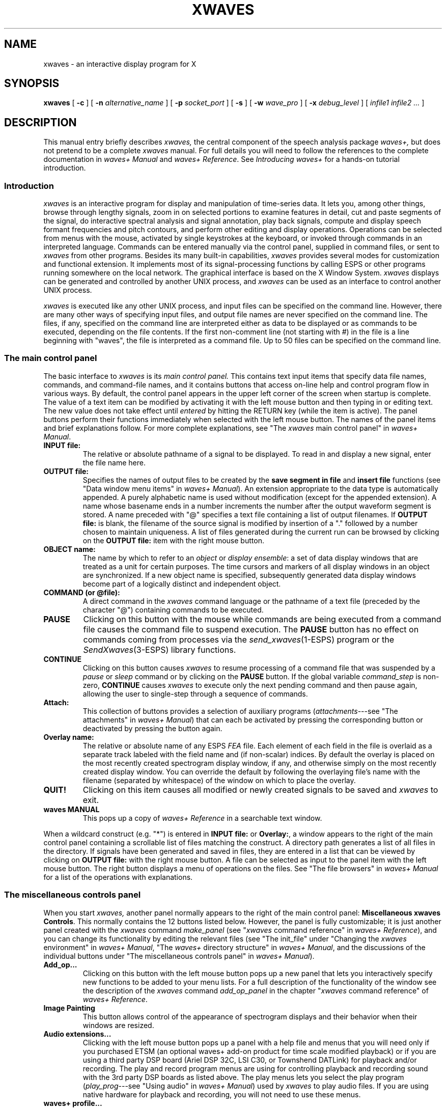 .\" Copyright (c) 1987-1990 AT&T, Inc.
.\" Copyright (c) 1986-1990 Entropic Speech, Inc.
.\" Copyright (c) 1990-1997 Entropic Research Laboratory, Inc. All rights reserved.
.\" @(#)xwaves.1	1.14 9/24/98 ATT/ESI/ERL
.ds ]W (c) 1997 Entropic Research Laboratory, Inc.
.TH XWAVES 1\-ESPS 9/24/98
.if t .ds - \(em\h'-0.5m'\(em
.if n .ds - ---
.if n .ds lq \&"\"
.if t .ds lq \&``
.if n .ds rq \&"\"
.if t .ds rq \&''
.\" Macro for chapter titles like "xlabel" or "xchart reference"
.\" or "xmarks quick reference"<punctuation>.
.de qI
.ie '\\$2'' \&\\*(lq\fI\\$1\fP\\*(rq\\$3
.el \&\\*(lq\fI\\$1\fP \\$2\\*(rq\\$3
..
.ds wD \fIwaves+ Manual\fP
.ds wR \fIwaves+ Reference\fP
.ds wT \fIIntroducing waves+\fP
.ad l
.SH "NAME"
xwaves \- an interactive display program for X
.SH SYNOPSIS
.B xwaves
[
.B \-c
] [
.BI \-n " alternative_name"
] [
.BI \-p " socket_port"
] [
.B \-s
] [
.BI \-w " wave_pro"
] [
.BI \-x " debug_level"
] [
.I infile1 infile2 ...
]
.SH DESCRIPTION
.PP
This manual entry briefly describes
.I xwaves,
the central component of the speech analysis package
.I waves+,
but does not pretend to be a complete
.I xwaves
manual.
For full details you will need to follow the references to the
complete documentation in \*(wD and \*(wR.
See \*(wT for a hands-on tutorial introduction.
.SS Introduction
.PP
.I xwaves
is an interactive program for display and manipulation of time-series data.
It lets you, among other things,
browse through lengthy signals,
zoom in on selected portions to examine features in detail,
cut and paste segments of the signal,
do interactive spectral analysis and signal annotation,
play back signals,
compute and display speech formant frequencies and pitch contours,
and perform other editing and display operations.
Operations can be selected from menus with the mouse,
activated by single keystrokes at the keyboard,
or invoked through commands in an interpreted language.
Commands can be entered manually via the control panel,
supplied in command files,
or sent to
.I xwaves
from other programs.
Besides its many built-in capabilities,
.I xwaves
provides several modes for customization and functional extension.
It implements most of its signal-processing functions
by calling ESPS or other programs running somewhere on the local network.
The graphical interface is based on the X Window System.
.I xwaves
displays can be generated and controlled
by another UNIX process, and
.I xwaves
can be used as an interface to control another UNIX process.
.PP
.I xwaves
is executed like any other UNIX process,
and input files can be specified on the command line.
However, there are many other ways of specifying input files,
and output file names are never specified on the command line.
The files, if any, specified on the command line are interpreted
either as data to be displayed or as commands to be executed,
depending on the file contents.
If the first non-comment line (not starting with #) in the file
is a line beginning with \*(lqwaves\*(rq,
the file is interpreted as a command file.
Up to 50 files can be specified on the command line.
.SS The main control panel
.PP
The basic interface to
.I xwaves
is its
.I main control panel.
This contains text input items 
that specify data file names, commands, and command-file names,
and it contains buttons that access on-line help and control program flow
in various ways.
By default, the control panel appears
in the upper left corner of the screen
when startup is complete.
The value of a text item can be modified
by activating it with the left mouse button
and then typing in or editing text.
The new value does not take effect until
.I entered
by hitting the RETURN key (while the item is active).
The panel buttons perform their functions immediately
when selected with the left mouse button.
The names of the panel items and brief explanations follow.
For more complete explanations, see \*(lqThe
.I xwaves
main control panel\*(rq in \*(wD.
.TP
.B INPUT file:
The relative or absolute pathname of a signal to be displayed.
To read in and display a new signal, enter the file name here.
.TP
.B OUTPUT file:
Specifies the names of output files to be created by the
.B save segment in file
and
.B insert file
functions (see \*(lqData window menu items\*(rq in \*(wD).
An extension appropriate to the data type is automatically appended.
A purely alphabetic name is used without modification
(except for the appended extension).
A name whose basename ends in a number increments the number
after the output waveform segment is stored.
A name preceded with \*(lq@\*(rq specifies a text file
containing a list of output filenames.
If
.B OUTPUT file:
is blank, the filename of the source signal is modified by insertion
of a \*(lq.\*(rq followed by a number chosen to maintain uniqueness.
A list of files generated during the current run
can be browsed by clicking on the
.B OUTPUT file:
item with the right mouse button.
.TP
.B OBJECT name:
The name by which to refer to an
.I object
or
.IR "display ensemble" :
a set of data display windows
that are treated as a unit for certain purposes.
The time cursors and markers of all display windows in an object
are synchronized.
If a new object name is specified, subsequently generated data display
windows become part of a logically distinct and independent object.
.TP
.B COMMAND (or @file):
A direct command in the
.I xwaves
command language or the pathname of a text file
(preceded by the character \*(lq@\*(rq)
containing commands to be executed.
.TP
.B PAUSE
Clicking on this button with the mouse
while commands are being executed from a command file
causes the command file to suspend execution.
The
.B PAUSE
button has no effect on commands coming from processes via the
.IR send_xwaves (1\-ESPS)
program or the
.IR SendXwaves (3\-ESPS)
library functions.
.TP
.B CONTINUE
Clicking on this button causes
.I xwaves
to resume processing of a command file that was suspended by a
.I pause
or
.I sleep
command or by clicking on the
.B PAUSE
button.
If the global variable
.I command_step
is non-zero,
.B CONTINUE
causes
.I xwaves
to execute only the next pending command and then pause again,
allowing the user to single-step through a sequence of commands.
.TP
.B Attach:
This collection of buttons provides a selection of auxiliary programs
.RI ( attachments \*-see
\*(lqThe attachments\*(rq in \*(wD)
that can each be activated by pressing the corresponding button
or deactivated by pressing the button again.
.TP
.B Overlay name:
The relative or absolute name of any ESPS
.I FEA
file.
Each element of each field in the file is overlaid as a separate track
labeled with the field name and (if non-scalar) indices.
By default the overlay is placed on the most recently created
spectrogram display window, if any,
and otherwise simply on the most recently created display window.
You can override the default by following the overlaying file's name
with the filename (separated by whitespace)
of the window on which to place the overlay.
.TP
.B QUIT!
Clicking on this item causes all modified or newly created signals to
be saved and
.I xwaves
to exit.
.TP
.B waves MANUAL
This pops up a copy of \*(wR
in a searchable text window.
.PP
When a wildcard construct (e.g. \*(lq*\*(rq) is entered in
.B INPUT file:
or
.BR Overlay: ,
a window appears to the right of the main control panel
containing a scrollable list of files matching the construct.
A directory path generates a list of all files in the directory.
If signals have been generated and saved in files,
they are entered in a list that can be viewed by clicking on
.B OUTPUT file:
with the right mouse button.
A file can be selected as input to the panel item
with the left mouse button.
The right button displays a menu of operations on the files.
See \*(lqThe file browsers\*(rq in \*(wD for a list of the operations
with explanations.
.SS The miscellaneous controls panel
.PP
When you start
.I xwaves,
another panel normally appears to the right of the main control panel:
.BR "Miscellaneous xwaves Controls" .
This normally contains the 12 buttons listed below.
However, the panel is fully customizable;
it is just another panel created with the
.I xwaves
command
.I make_panel
(see
.qI xwaves "command reference"
in \*(wR),
and you can change its functionality by editing the relevant files
(see \*(lqThe init_file\*(rq under \*(lqChanging the
.I xwaves
environment\*(rq in \*(wD,
\*(lqThe
.I waves+
directory structure\*(rq in \*(wD,
and the discussions of the individual buttons
under \*(lqThe miscellaneous controls panel\*(rq in \*(wD).
.TP
.B Add_op...
Clicking on this button with the left mouse button pops up a new panel
that lets you interactively specify new functions to be added to your
menu lists.
For a full description of the functionality of the window
see the description of the
.I xwaves
command
.I add_op_panel
in the chapter
.qI xwaves "command reference"
of \*(wR.
.TP
.B Image Painting
This button allows control of the appearance of spectrogram
displays and their behavior when their windows are resized.
.TP
.B Audio extensions...
Clicking with the left mouse button pops up a panel with a help file 
and menus that you will need only if you purchased ETSM (an
optional waves+ add-on product for time scale modified playback) or if
you are using a third party DSP board (Ariel DSP 32C, LSI C30, or
Townshend DATLink) for playback and/or recording.  The play and record
program menus are using for controlling playback and recording sound
with the 3rd party DSP boards as listed above.  The play menus lets you 
select the play program
.RI ( play_prog \*-see
\*(lqUsing audio\*(rq in \*(wD) used by
.I xwaves
to play audio files.  If you are using
native hardware for playback and recording, you will not need to use
these menus.  
.TP
.B waves+ profile...
Clicking with the left mouse button pops up a panel
that lets you examine and change command configurations
and the profile file
.I .wave_pro.
.TP
.B Print setup...
Clicking with the left mouse button pops up a panel that let you
set the
.I xwaves
global variables that control printing.
See \*(lqPrinting graphics\*(rq in \*(wD
and
.qI xwaves "symbols reference"
in \*(wR
for more information on printing and the individual variables.
.TP
.B Annotation...
Clicking with the left mouse button pops up a panel
that gives you detailed control over
whether the following annotations on the data windows are displayed:
ESPS field names, field values at the cursor position,
and axis tick marks or grids.
.TP
.B Ganging...
Clicking with the left mouse button pops up a panel
that lets you control which of the following operations
are performed simultaneously on all windows of an object
and which affect only one window at a time:
scrolling, zooming, and deletion of segments.
.TP
.B Colormap...
Clicking with the left mouse button pops up a panel
that lets you change the colors
in which waveforms and spectrograms are displayed.
.TP
.B Toolbars...
Clicking with the left mouse button pops up a panel
that lets you add
.I toolbar creators
to the waveform and spectrogram menus.
This means that an entry in the display menu lets you create a toolbar
with functions that apply to a specific display.
Several ready-to-use toolbars are available,
and it is easy to create more yourself.
See the help file available through the
.B Toolbars...
panel, and see the
.B Toolbars...
entry under \*(lqThe miscellaneous controls panel\*(rq in \*(wD.
.TP
.B Menu Changes...
Clicking with the left mouse button pops up a panel
that lets you change the waveform and spectrogram display menus
by adding items or selecting predefined alternative menus.
A help function is also provided.
.TP
.B Mouse bindings...
Clicking with the left mouse button pops up a panel
that lets you select the functions
performed by the left and middle mouse buttons
in waveform and spectrogram windows.
See also \*(lqMouse button modes\*(rq in \*(wD.
.TP
.B Debug...
Clicking with the left mouse button pops up a panel
that lets you set
.I xwaves
global variables
that control the verbosity of information and debugging messages
and turn on single-stepping mode for command-file interpretation.
See
.qI xwaves "symbols reference"
in \*(wR.
.SS Data display windows
.PP
There are two major types of signal data display windows:
.I waveform
windows and
.I spectrogram
windows.
Waveform windows display plots of single or multiple
sampled-data and parameter tracks.
Spectrogram windows display data as intensities or colors
in the time-frequency plane.
Each window has a frame that includes a title bar.
If the right mouse button is pressed
while the cursor is in the frame,
the window system frame menu appears.
The contents of this frame menu depend on the window manager,
but common items allow the window to be iconized removed, resized, etc.
.PP
Inside the frame are three regions:
a data display that fills most of the window,
a scrollbar region just above it,
and an information region just above the scrollbar.
As the cursor moves in the data region,
the corresponding time values
are continually updated in the information region,
and data values are updated either there or in the data region.
Cursors in other windows of the same object (see
.B OBJECT name:
under \*(lqThe main control panel\*(rq above)
move in synchrony.
.PP
Pressing the right mouse button while the cursor is in the
data display region calls up a menu listing
data- and display-manipulation options.
The left and middle mouse buttons have several programmable
functions, such as moving markers, playing segments, modifying 
data, or any of the right-button menu items.
Menu operations and
.I xwaves
commands permit changing the button semantics.
The functions currently in effect are displayed in the frame title bar.
There are four distinguished markers, two horizontal and two vertical,
that can be positioned with the mouse pointer
if an appropriate mouse-button function is enabled.
To move the horizontal markers,
hold down the shift key on the keyboard while operating the mouse;
otherwise the vertical markers are moved.
See \*(lqMouse button modes\*(rq in \*(wD for more information.
.PP
Mouse buttons pressed while in the scrollbar region
cause the following operations:
.I left
moves the displayed point marked by the mouse pointer
to the left window edge;
.I right
moves the displayed point at the left window edge
to the position of the mouse pointer;
.I middle
centers the display window over the point in the data file
proportional to the distance along the scrollbar
at which the button was pressed.
When the mouse pointer is in the scrollbar, the time readout changes
to reflect not the time in the displayed portion of the file,
but the time in the whole file,
with the beginning corresponding to the left end of the scrollbar
and the end of the file corresponding to the right end.
The shaded portion of the scrollbar
corresponds to the portion of the data file
that is currently visible in the window.
.PP
In spectrogram windows
the operations that can be bound to the left or middle mouse button
include three that are inapplicable to waveform windows:
.BR "mark formants" ,
.BR "move contour" ,
and
.BR "modify intensity" .
The latter is the default action of the middle button;
it lets you modify the threshold and dynamic-range values
that control the mapping
from spectral density to display intensity or color;
think of it as analogous to manipulating
the brightness and contrast controls of a television set.
For the other mouse button functions, see \*(lqMouse button modes\*(rq
in \*(wD.
.PP
In a spectrogram window,
data can be displayed at the \*(lqnatural scale\*(rq of one point per pixel,
or it can be rescaled vertically or horizontally
to accommodate changes in the height and width of the window.
Scaling behavior is controlled by four global variables
that can be set by an
.I xwaves
command or with the help of the
.B Image Painting
item of the miscellaneous controls panel.
See the description of the panel item above, and see
\*(lqScaling, interpolation, and zooming\*(rq under \*(lqData display windows\*(rq
in \*(wD.
.PP
To determine the colors used for plotting waveforms and spectrograms
and for drawing cursors, markers, axes, etc.,
.I xwaves
reads a colormap file, whose name is given by the global variable
.I colormap.
This can be initialized in the
.I .wave_pro
file and changed at any time by an
.I xwaves
command.
The
.B Colormap...
button, mentioned above under \*(lqThe miscellaneous controls panel\*(rq,
works by setting the variable to the name of one of several predefined
colormap files.
See \*(lqColormaps\*(rq in \*(wD to find out
how to create your own colormap files. 
.SS Data window menu items
.PP
Using
.I xwaves
commands, you can customize the contents of the menus that pop up
when you press the right mouse button in the data region of an
.I xwaves
display window.
You can do this separately for the waveform and spectrogram menus.
There are commands for deleting and restoring menu items.
With the
.I add_op
command, you can define new menu items
that invoke arbitrary UNIX shell commands or
.I xwaves
commands.
For full information, see \*(lqData window menu items\*(rq in \*(wD
and the commands
.I delete_item,
.I delete_all_items,
.I add_op,
.I add_waves,
and
.I op
under
.qI xwaves "command reference"
in \*(wR.
In addition there are a number of \*(lqbuilt-in\*(rq menu operations
that are present by default unless explicitly removed.
See \*(lqData window menu items\*(rq in \*(wD for more information
on the individual items.
.PP
.BR "play between marks" ,
.BR "play window contents" ,
.BR "play entire file" ,
and
.B "play to end of file"
let you listen to various portions of a signal
by sending them to a D/A converter.
.BR "page ahead" ,
.BR "page back" ,
.BR "window ahead" ,
and
.B "window back"
move the view in the display window
forward or backward through the file.
.B "align and rescale"
rescales and repositions windows so that all other windows in an
object align vertically with the selected window.
.BR "bracket markers" ,
.BR "zoom in" ,
.BR "zoom out" ,
and
.B "zoom full out"
expand or contract the time scale of the window,
as suggested by the names.
.B "spectrogram (W.B.)"
and
.B "spectrogram (N.B.)"
create spectrograms of the portion of a signal delimited by the markers.
.B "save segment in file"
writes an output file containing the segment of the signal
delimited by the markers.
.B "delete segment"
and
.B "insert file"
let you edit a signal by cutting and pasting.
.B "Button Modes"
lets you determine which functions are invoked
by the left and middle mouse buttons.
.B "kill window"
removes the display window.
(This is needed on systems where a window cannot be removed
by using the window-manager frame menu.)
.B "print graphic"
and
.B "print ensemble"
output one or more display windows for printing.
.SS Printing graphics
.PP
There are two built-in 
.I xwaves
menu operations for producing printable output:
.B print graphic
and
.BR "print ensemble" .
(There are also ordinary
.I xwaves
commands that perform the same functions.)
.B "print graphic"
renders a single display window in either Encapsulated PostScript
or PCL (HP Laserjet code).
.B "print ensemble"
renders all display windows in an object in Encapsulated PostScript
(only).
The relative positions of the windows on the screen are preserved
in the printed output.
Some attachments (see \*(lqAttachments\*(rq below) can cooperate with
.I xwaves
to let
.B "print ensemble"
include windows created by the attachment in the output along with
those created by
.I xwaves
itself.
.PP
There are several
.I xwaves
global variables that control various aspects of the printing,
such as whether the output goes to a file or directly to a printer.
See \*(lqPrinting graphics\*(rq in \*(wD
for a list of the variables with explanations.
The
.B Print setup...
button, mentioned under \*(lqThe miscellaneous controls panel\*(rq above,
lets you set these variables.
.SS The command language
.PP
The
.I xwaves
command language provides control over
essentially the entire domain of actions available to
.I xwaves
and its attachments.
The commands of this language subsume all the functions
available through the mouse-oriented interface,
and they provide a means for extending the command set
and enhancing the interface.
.I xwaves
lets you assign values to symbols (variables) with the
.I set
command.
It also has a large set of built-in symbols
that affect its behavior in various ways (e.g. the colormap filename)
or reflect various aspects of its state (e.g. the cursor position).
These variables can be incorporated in commands you add yourself.
For a full description of the syntax and use of
.I xwaves
commands, see \*(lqThe
.I waves+
command language\*(rq in \*(wD.
For descriptions of the individual symbols and commands,
see
.qI xwaves "symbols reference"
and
.qI xwaves "command reference"
in \*(wR.
.PP
.I xwaves
distinguishes between
.I "object commands,"
which are directed to a particular object (display ensemble), and
.I "global commands,"
which are simply directed to
.I xwaves
itself.
The syntax of simple
.I xwaves
commands is
.LP
.RS
.nf
.if t .ft I
object  command  keyword  value  keyword  value ...
.if t .ft P
.fi
.RE
.LP
where
.I object
is the name of the object to which the command is directed, and
.I command
is the name of the command to be executed.
There may be any number of keyword\-value pairs, including zero.
For a global command,
.I object
is \*(lqwaves\*(rq or is simply omitted.
.PP
For example, the simplest form of the command
that creates a waveform display might look like
.LP
.RS
.nf
.if t .ft I
waves make file speech.sd
.if t .ft P
.fi
.RE
.LP
or simply
.LP
.RS
.nf
.if t .ft I
make file speech.sd
.if t .ft P
.fi
.RE
.LP
since
.I make
is a global command.
The keyword
.I file
indicates that the following argument,
.I speech.sd,
is the name of the data file to be read and displayed.
The command
.I make
has many other optional keywords that permit control of various window
attributes, such as size, etc.
The documentation for each command in \*(wR
lists the keywords recognized by the command
and explains the meaning of each.
.PP
For the command
.I set,
any variable name can be used as a keyword, and the following value
is assigned to the variable.
For example
.LP
.RS
.nf
.if t .ft I
set colormap my_colormap
.if t .ft P
.fi
.RE
.LP
assigns the value
.I my_colormap
to the variable
.I colormap.
.PP
The command
.I add_op
lets you define new operations.
For example
.LP
.RS
.nf
.if t .ft I
add_op name my_op op "doit.sh _l_marker_time _r_marker_time"
.if t .ft P
.fi
.RE
.LP
defines a new operation
.I my_op
that runs a shell script
.I doit.sh.
The keyword
.I name
identifies the following argument, \*(lqmy_op\*(rq,
as the name of the operation;
new items containing the name \*(lqmy_op\*(rq
are added to the display window menus
and will invoke the new operation when selected.
The keyword
.I op
indicates that the following string
\*(lqdoit.sh _l_marker_time _r_marker_time\*(rq
is the definition of the new operation.
In the definition,
.I l_marker_time
and
.I r_marker_time
are examples of variables
whose values are to be substituted in the string.
They are identified as such by the underscores (\*(lq_\*(rq)
that precede them.
.I l_marker_time
and
.I r_marker_time
are built-in
.I xwaves
symbols that contain the times (in seconds)
corresponding to the left and right marker positions
(see
.qI xwaves "symbols reference"
in \*(wR).
Thus, whenever the new operation is invoked,
the values of the variables at that time
are substituted in the definition string.
Suppose the values are 0.25 and 0.35.
Then
.LP
.RS
.nf
.if t .ft I
doit.sh 0.250000 0.350000
.if t .ft P
.fi
.RE
.LP
is executed as a shell command, running the script
.I doit.sh
with arguments that give the marker times.
.PP
There are several ways to convey commands to
.I xwaves.
.TP
(1) The main control panel.
Just type the command in the field
.BR "COMMAND (or @file):" .
.TP
(2) Command files.
You can store a number of commands in a file,
and they can then be executed from
.I xwaves.
You can enter the file preceded by \*(lq@\*(rq in the field
.B "COMMAND (or @file):"
or, if the first line starts with the word \*(lqwaves\*(rq,
enter it on the command line when starting
.I xwaves.
A command file that is always executed when
.I xwaves
is started is the file indicated by the
.I init_file
entry in the
.I .wave_pro
file.
See
.qI xwaves "initialization"
below.
.TP
(3) The program \fIsend_xwaves\fP.
.IR send_xwaves (1\-ESPS)
is a program that takes an
.I xwaves
command string as a parameter and sends the command to
.I xwaves.
The program can easily be used to control
.I xwaves
from a UNIX shell script.
.TP
(4) C library functions.
If you have the ESPS function library,
you can write application programs in C,
using the functions
.IR SendXwavesNoReply (3\-ESPS)
and
.IR SendXwavesReply (3\-ESPS)
to send commands to
.I xwaves.
.TP
(5) Auxiliary panels.
The command
.I make_panel
lets you build X window panels from which you can issue commands
by pushing buttons or selecting from menus.
See the command description under
.qI xwaves "command reference"
in \*(wR.
.TP
(6) Display window menus.
As described above, you can associate
.I xwaves
commands with display-window menu items by using the command
.I add_op.
.TP
(7) Keyboard bindings.
With the command
.I key_map
you can bind an operation to a character on the keyboard
to be executed when the key is pressed.
See the command description under
.qI xwaves "command reference"
in \*(wR.
.PP
There is much more to be said about using
.I add_op
and about
.I xwaves
commands in general.
See \*(lqThe
.I waves+
command language\*(rq in \*(wD.
.SS xwaves initialization
.PP
Initial values for
.I xwaves
global variables and other symbols can be assigned in a profile file
that is read when
.I xwaves
starts.
By default this is a file named
.I .wave_pro
found in the user's home directory or, if not there, in the directory
.I $ESPS_BASE/lib/waves.
(However, see
.B \-w
under OPTIONS below.)
See the
.I .wave_pro
in the latter directory for a fully commented example of a complete
.I xwaves
profile.
The file contains lines of the form
.LP
.RS
.nf
.if t .ft I
name value
.if t .ft P
.fi
.RE
.LP
where
.I value
is a value to be assigned to the symbol
.I name.
For example, you could specify a non-default colormap at startup
by including a line:
.LP
.RS
.nf
.if t .ft I
colormap MyColormap
.if t .ft P
.fi
.RE
.LP
The variables that have special meaning for
.I xwaves
are listed with explanations under
.qI xwaves "symbols reference"
in \*(wR.
Some variables have meaning to
.I xwaves
attachments (see \*(lqAttachments\*(rq below)
which get the values by communicating with
.I xwaves.
You can assign values to other variables
for any convenient purpose\*-e.g. for use in
.I add_op
commands.
.PP
One important global variable is
.I init_file.
This is the name of an
.I xwaves
command file that is executed after the
.I .wave_pro
has been read; it allows more elaborate startup processing
than is possible through simple assignments of values to variables.
See
.I $ESPS_BASE/lib/waves/commands/xw_init.WC
for a default
.I init_file.
It is through the
.I init_file
that the contents of the
.B "Miscellaneous xwaves Controls"
panel is created.
By specifying a different (modified)
.I init_file
in the
.I .wave_pro,
you can customize the panel contents,
change the contents of the display-window menus,
and otherwise modify the initial configuration of
.I xwaves.
See
.qI "xwaves\fR's\fI" "initial state: the .wave_pro file"
and \*(lqChanging the menu files\*(rq
under \*(lqChanging the
.I xwaves
environment\*(rq in \*(wD for details and an example.
.SS UNIX environment variables
.PP
There are numerous UNIX environment variables
that affect the operation of ESPS programs and
.I xwaves.
For a list see
.IR espsenv (1\-ESPS).
Those that are important for
.I xwaves
are described in \*(lqThe UNIX environment variables\*(rq in \*(wD.
Only two are mandatory.
ELM_HOST must be set to the host name of the machine on your network
that is running the Entropic license manager daemon.
ESPS_BASE must be set to the top of the
.RI ESPS/ waves +
installation directory tree.
In order to have easy access to the programs
that are likely to be used in conjunction with
.I xwaves,
be sure that
.I $ESPS_BASE/bin
is in your UNIX PATH definition before running
.I xwaves.
.SS File formats
.PP
.I xwaves
supports the use of different data file formats.
The most natural way is to use ESPS
.I FEA
files.
.I xwaves
is tuned to these files and can handle them very easily.
When
.I FEA
files are used,
they can be either in machine native format or EDR format,
which makes it easy to port signals between different systems.
See \*(lqFile formats and \fIxwaves\fP\*(rq
in \*(wD for details.
On the other hand there are various ways to read
.RI non- FEA
files with
.I xwaves.
Like most ESPS programs,
.I xwaves
will directly read
sampled-data files in the NIST
.I Sphere
format
and many files in the new Entropic
.I Esignal
format.
If
.I xwaves
does not recognize a file, it assumes it is headerless.
If the UNIX environment variable DEF_HEADER is defined
and points to a file with a valid
.I FEA
header,
that header is used as a \*(lqvirtual\*(rq header for the headerless file.
Thus, the data description in the file defined by DEF_HEADER
should be valid for the input data.
The ESPS conversion programs
.IR btosps (1\-ESPS),
.IR testsd (1\-ESPS),
and
.IR addfeahd (1\-ESPS)
are useful in creating such headers.
The
.I xwaves
global variable
.I def_header
can be used instead of the environment variable
and can be changed while
.I xwaves
is running.
Files that are headerless from the ESPS and
.I xwaves
viewpoint may in fact contain \*(lqforeign\*(rq headers.
If a
.I FEA
header contains certain \*(lqgeneric header items\*(rq,
a foreign header (i.e. a block of information at the head of the file)
is skipped when reading data.
(A copy is kept inside the
.I FEA
header, however, so that the foreign header
can subsequently be exposed again.)
See
.IR read_header (3\-ESPS)
for more details and for information about setting the relevant
generics in the headers specified by DEF_HEADER or
.I def_header.
.SS UNIX, ESPS, and xwaves
.PP
The discussion of the command
.I add_op
under \*(lqThe command language\*(rq above showed a simple example
of executing a UNIX shell command from within
.I xwaves.
See the discussion of
.I add_op
under \*(lqGlobal
.I xwaves
Commands\*(rq in \*(wD for more information and examples.
In general, the mechanism can start a unix process to run an external
program (while
.I xwaves
goes on its merry way).
If output is to be displayed,
.I xwaves
is signaled
when the forked process terminates.
.PP
In addition to
.I add_op,
there are more special facilities for calling ESPS programs from
.I xwaves.
.PP
When built-in
.I xwaves
support for a DSP board is not used,
external programs are used to generate spectrograms.
In particular the program or command indicated by the global variable
.I sgram_prog
is invoked with appropriate command-line options.
The default value is \*(lqsgram\*(rq,
which calls the program
.IR sgram (1\-ESPS),
but
.IR me_sgram (1\-ESPS)
can be used instead, or any program or script
that supports the right command-line options.
See \*(lqESPS spectrogram computation\*(rq
under \*(lqUNIX, ESPS, and \fIxwaves\fP\*(rq
in \*(wD for details.
.PP
Support for the built-in audio of most workstation on which
.I xwaves
runs is built into
.I xwaves
and is used by default for audio output.
However, you can specify other means of output by setting the
.I xwaves
global variable
.I play_prog
to a program or command
that supports appropriate command-line options.
See \*(lqUsing audio\*(rq in \*(wD for details.
.SS Attachments
.PP
Attachments are programs that run as separate UNIX processes,
but in close cooperation with
.I xwaves.
In fact they will not do anything useful unless
.I xwaves
is running.
In general, attachments are used for tasks
that require a specific user interface that cannot be realized with
.I xwaves
alone.
These tasks require transfer of information between
.I xwaves
and the attachment.
Attachments communicate with
.I xwaves
through the X server,
using a communications protocol that is compatible with Tcl/Tk.
.PP
At the moment there are four standard
.I xwaves
attachments:
.IR xlabel (1\-ESPS),
.IR xspectrum (1\-ESPS),
.IR xmarks (1\-ESPS),
and
.IR xchart (1\-ESPS). 
These are described in corresponding chapters of \*(wD
(\c
.qI xlabel "" ,
.qI xspectrum "" ,
.qI xmarks "" ,
.qI xchart "" )
and \*(wR
(\c
.qI xlabel "reference" ,
.qI xlabel "quick reference" ,
etc.).
.PP
An attachment is normally started with the
.I xwaves
command
.I attach
or by clicking on a button in the
.B Attach:
field in the
.I xwaves
main control panel.
It can also be started from the command line,
but then you may have to worry about the command line options.
The attachments are stopped when
.I xwaves
stops.
.PP
The attachments have their own command languages,
which resemble that of
.I xwaves.
The individual commands are described
in the \*(lq... reference\*(rq chapters of \*(wR.
.PP
The attachments do not have their own command-entry facilities.
Instead, commands are sent to attachments via the
.I xwaves
command
.I send.
This can be issued in any of the usual ways, including
.IR send_xwaves (1\-ESPS).
Thus attachments can be controlled from UNIX shell scripts.
For examples of the use of
.I send,
see \*(lqUsing the program \fIsend_xwaves\fP\*(rq
and \*(lqAttachments and the command language\*(rq
under \*(lqThe
.I waves+
command language\*(rq
and the chapters on the individual attachments in \*(wD.
.PP
The attachment
.IR xlabel (1\-ESPS)
is a general-purpose signal segmentation and labeling program.
It can be used to view multiple label/segmentation files
simultaneously.
Labels can be selected from a user-configurable menu
or typed in directly from the keyboard.
They are displayed in a window containing markers with attached labels
in time alignment with a signal in an
.I xwaves
signal display window.
.I xlabel
is especially useful for comparing and generating
multiple segmentations of the same signal
when the label sequence is not known in advance.
.PP
.IR xspectrum (1\-ESPS)
facilitates interactive
power-spectrum analysis of data that is displayed in
.I xwaves
windows.
Individual spectra displayed by
.I xspectrum
can be compared by overlaying them on a common plot.
The spectrum analysis method and parameters
can be varied by entering values in the
.I xspectrum
control panel.
If a linear-prediction (maximum-entropy) spectrum-analysis method
is used,
.I xspectrum
also supports inverse filtering of the selected data
and formant/bandwidth estimation.
.I xspectrum
will also display \*(lqspectral slices\*(rq (single-frame power spectra)
from data in
.I xwaves
spectrogram windows.
.PP
.IR xmarks (1\-ESPS)
is specialized for assigning times in waveforms
to pre-defined label sequences.
It is specifically designed for labeling speech
in that it supports labeling of sentence-like structures.
Labels are supplied in a specific format
in a file created before the attachment is run.
.I xmarks
lets you quickly place labels
by clicking a mouse button in the signal window.
.I xmarks
automatically selects the next label to be placed.
.PP
.IR xchart (1\-ESPS)
is an extension of
.I xlabel
that offers all the features of
.I xlabel
and provides an additional display mode.
.I xchart
was designed to manipulate displays of \*(lqcharts\*(rq.
A chart is a collection of possibly overlapping
signal-segment labels\*-for example, word hypotheses
from a speech recognizer's \*(lqfront end\*(rq.
Each segment label is associated with a character string
called a
.I symbol.
.I xchart
displays these symbols in a window below an
.I xwaves
signal display, possibly along with label files
of the type described in the chapter on
.I xlabel.
.SH OPTIONS
.PP
The command-line options recognized by
.I xwaves
are the following.
.TP
.BI \-c
Specifies that
.I xwaves
creates its colormap segment as STATIC,
making it sharable with other applications on the same X server. 
Since
.I xwaves
uses a rather large colormap, there may be interference
if another application on the same X server
(such as another copy of
.IR xwaves )
also tries to allocate a large colormap.
If you must run more than
.I xwaves
on the same server, and you have colormap problems
(flashing as you move the mouse or incorrect colors),
start each
.I xwaves
with the
.B \-c
option and have them all load the same colormap via the
.I .wave_pro
file (see
\*(lqChanging the
.I xwaves
environment\*(rq in \*(wD).
They will then share the colormap segment.
.IP
A side effect of this option
is that the colormap cannot be changed after the initial one is loaded.
In addition, interactive alteration of the color threshold
and contour marking via the mouse in spectrogram views
do not work with STATIC colormaps.
.TP
.BI \-n " alternative_name"
.I xwaves
has an interprocess communication capability,
which programs such as
.IR send_xwaves (1\-ESPS)
can use to send commands to
.I xwaves
and get results in reply.
The communication method
is based on communicating through the X server
and is compatible with Tcl/Tk (version 4).
When
.I xwaves
starts, it registers itself with the server
that it is using for display.
By default, it registers under the name \*(lqxwaves\*(rq,
but a different name can be specified by means of this option.
This might be done if, for example, it were necessary to run two
.I xwaves
processes at once on the same X display.
.TP
.BI \-p " socket_port"
Specifies the INET domain socket port number to listen on
when in \*(lqserver mode\*(rq (as a result of the
.B \-s
option or the
.I enable_server
command).
See the comment under
.B \-s
concerning the phaseout of this server mode.
.IP
If this option is not used,
and if the UNIX environment variable WAVES_PORT is defined,
the port is set to the value of WAVES_PORT.
If WAVES_PORT is not defined, a compiled-in default is used.
The port number can be changed at any time through an
.I xwaves
command by setting the
.I xwaves
global variable
.I socket_port
(see the chapter
.qI xwaves "command reference"
in \*(wR);
the change takes effect the next time the
.I enable_server
command is executed.
.TP
.BI \-s 
Specifies that
.I xwaves
starts up in \*(lqserver mode\*(rq.
This is equivalent to executing the
.I xwaves
command
.I enable_server.
When in server mode,
.I xwaves
listens on a socket for commands sent by external scripts or programs
that use the
.IR send_xwaves (3\-ESPS)
library functions.
In pre-5.0 versions of
.I xwaves
it was necessary to be in the server mode for the
.IR send_xwaves (1\-ESPS)
program to function.
This is no longer true, since
.IR send_xwaves (1\-ESPS)
now uses a different communication protocol.
In the current release
this server mode is not needed by any Entropic-supplied programs
and is provided only for compatibility with old user-written programs.
For new programs, use the library functions
.IR SendXwavesNoReply (3\-ESPS)
and
.IR SendXwavesReply (3\-ESPS).
.TP
.BI \-w " wave_pro"
Specifies the startup profile to read.
If this option is not used,
.I xwaves
attempts to read the file
.I .wave_pro
along the search path
.I $HOME:$ESPS_BASE/lib/waves.
That is, it first looks for a file
.I .wave_pro
in the user's home directory and then for
.I $ESPS_BASE/lib/waves/.wave_pro.
The search path used can be overridden by setting the UNIX
environment variable WAVES_PROFILE_PATH before starting
.I xwaves.
The same search path is used for names supplied with the
.B \-w
option.
.TP
.BI \-x " debug_level"
If the argument is positive,
.I xwaves
prints debugging messages on the standard error output.
The number of messages increases with increasing values of
.I debug_level.
No messages are printed for a
.I debug_level
of 0.
The value can be changed at any time through an
.I xwaves
command by setting the
.I xwaves
global variable
.I debug_level
(see the chapter
.qI xwaves "symbols reference"
in \*(wR).
.SH SEE ALSO
\*(wD,
\*(wR,
\*(wT,
.br
.IR addfeahd (1\-ESPS),
.IR btosps (1\-ESPS),
.IR espsenv (1\-ESPS),
.br
.IR me_sgram (1\-ESPS),
.IR send_xwaves (1\-ESPS),
.IR sgram (1\-ESPS),
.br
.IR testsd (1\-ESPS),
.IR xchart (1\-ESPS). 
.IR xlabel (1\-ESPS),
.br
.IR xmarks (1\-ESPS),
.IR xspectrum (1\-ESPS),
.br
.IR SendXwavesNoReply (3\-ESPS),
.IR SendXwavesReply (3\-ESPS),
.br
.IR read_header (3\-ESPS),
.IR send_xwaves (3\-ESPS)
.SH AUTHOR
.PP
Original program by David Talkin at AT&T Bell Laboratories.
Later enhancements by Rod Johnson, Alan Parker, John Shore,
David Talkin, and others at Entropic.
This manual page largely extracted by Rod Johnson
from \*(wD and earlier manual pages,
all derived ultimately from Talkin's original documentation
with many revsions and additions by
David Burton, Joop Jansen, Rod Johnson, Alan Parker, John Shore, David Talkin,
and others at Entropic.
